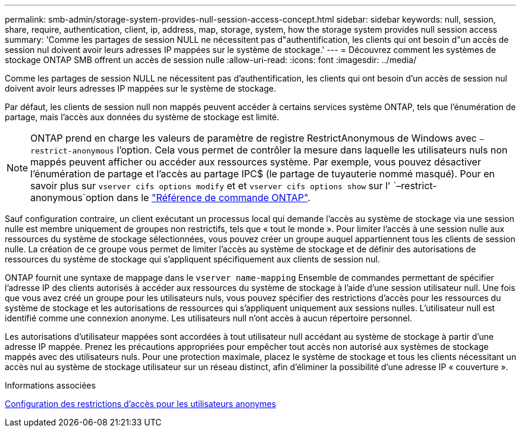 ---
permalink: smb-admin/storage-system-provides-null-session-access-concept.html 
sidebar: sidebar 
keywords: null, session, share, require, authentication, client, ip, address, map, storage, system, how the storage system provides null session access 
summary: 'Comme les partages de session NULL ne nécessitent pas d"authentification, les clients qui ont besoin d"un accès de session nul doivent avoir leurs adresses IP mappées sur le système de stockage.' 
---
= Découvrez comment les systèmes de stockage ONTAP SMB offrent un accès de session nulle
:allow-uri-read: 
:icons: font
:imagesdir: ../media/


[role="lead"]
Comme les partages de session NULL ne nécessitent pas d'authentification, les clients qui ont besoin d'un accès de session nul doivent avoir leurs adresses IP mappées sur le système de stockage.

Par défaut, les clients de session null non mappés peuvent accéder à certains services système ONTAP, tels que l'énumération de partage, mais l'accès aux données du système de stockage est limité.

[NOTE]
====
ONTAP prend en charge les valeurs de paramètre de registre RestrictAnonymous de Windows avec `–restrict-anonymous` l'option. Cela vous permet de contrôler la mesure dans laquelle les utilisateurs nuls non mappés peuvent afficher ou accéder aux ressources système. Par exemple, vous pouvez désactiver l'énumération de partage et l'accès au partage IPC$ (le partage de tuyauterie nommé masqué). Pour en savoir plus sur `vserver cifs options modify` et et `vserver cifs options show` sur l' `–restrict-anonymous`option dans le link:https://docs.netapp.com/us-en/ontap-cli/search.html?q=vserver+cifs+options["Référence de commande ONTAP"^].

====
Sauf configuration contraire, un client exécutant un processus local qui demande l'accès au système de stockage via une session nulle est membre uniquement de groupes non restrictifs, tels que « tout le monde ». Pour limiter l'accès à une session nulle aux ressources du système de stockage sélectionnées, vous pouvez créer un groupe auquel appartiennent tous les clients de session nulle. La création de ce groupe vous permet de limiter l'accès au système de stockage et de définir des autorisations de ressources du système de stockage qui s'appliquent spécifiquement aux clients de session nul.

ONTAP fournit une syntaxe de mappage dans le `vserver name-mapping` Ensemble de commandes permettant de spécifier l'adresse IP des clients autorisés à accéder aux ressources du système de stockage à l'aide d'une session utilisateur null. Une fois que vous avez créé un groupe pour les utilisateurs nuls, vous pouvez spécifier des restrictions d'accès pour les ressources du système de stockage et les autorisations de ressources qui s'appliquent uniquement aux sessions nulles. L'utilisateur null est identifié comme une connexion anonyme. Les utilisateurs null n'ont accès à aucun répertoire personnel.

Les autorisations d'utilisateur mappées sont accordées à tout utilisateur null accédant au système de stockage à partir d'une adresse IP mappée. Prenez les précautions appropriées pour empêcher tout accès non autorisé aux systèmes de stockage mappés avec des utilisateurs nuls. Pour une protection maximale, placez le système de stockage et tous les clients nécessitant un accès nul au système de stockage utilisateur sur un réseau distinct, afin d'éliminer la possibilité d'une adresse IP « couverture ».

.Informations associées
xref:configure-access-restrictions-anonymous-users-task.adoc[Configuration des restrictions d'accès pour les utilisateurs anonymes]
